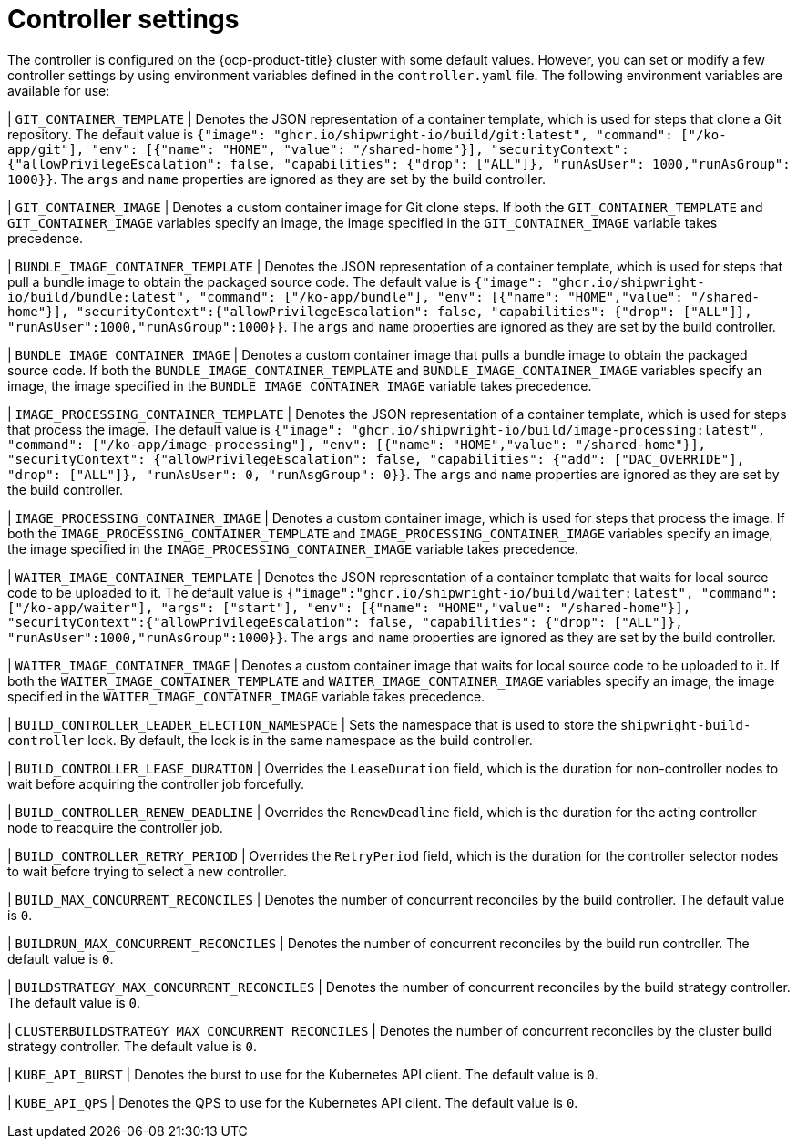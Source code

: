 // This module is included in the following assembly:
//
// * about/overview-openshift-builds.adoc

:_mod-docs-content-type: REFERENCE
[id="controller-settings_{context}"]
= Controller settings

The controller is configured on the {ocp-product-title} cluster with some default values. However, you can set or modify a few controller settings by using environment variables defined in the `controller.yaml` file.
The following environment variables are available for use:


| `GIT_CONTAINER_TEMPLATE` | Denotes the JSON representation of a container template, which is used for steps that clone a Git repository. The default value is `{"image": "ghcr.io/shipwright-io/build/git:latest", "command": ["/ko-app/git"], "env": [{"name": "HOME", "value": "/shared-home"}], "securityContext":{"allowPrivilegeEscalation": false, "capabilities": {"drop": ["ALL"]}, "runAsUser": 1000,"runAsGroup": 1000}}`. The `args` and `name` properties are ignored as they are set by the build controller.

| `GIT_CONTAINER_IMAGE` | Denotes a custom container image for Git clone steps. If both the `GIT_CONTAINER_TEMPLATE` and `GIT_CONTAINER_IMAGE` variables specify an image, the image specified in the `GIT_CONTAINER_IMAGE` variable takes precedence.

| `BUNDLE_IMAGE_CONTAINER_TEMPLATE` | Denotes the JSON representation of a container template, which is used for steps that pull a bundle image to obtain the packaged source code. The default value is `{"image": "ghcr.io/shipwright-io/build/bundle:latest", "command": ["/ko-app/bundle"], "env": [{"name": "HOME","value": "/shared-home"}], "securityContext":{"allowPrivilegeEscalation": false, "capabilities": {"drop": ["ALL"]}, "runAsUser":1000,"runAsGroup":1000}}`. The `args` and `name` properties are ignored as they are set by the build controller.

| `BUNDLE_IMAGE_CONTAINER_IMAGE` | Denotes a custom container image  that pulls a bundle image to obtain the packaged source code. If both the `BUNDLE_IMAGE_CONTAINER_TEMPLATE` and `BUNDLE_IMAGE_CONTAINER_IMAGE` variables specify an image, the image specified in the `BUNDLE_IMAGE_CONTAINER_IMAGE` variable takes precedence.

| `IMAGE_PROCESSING_CONTAINER_TEMPLATE` | Denotes the JSON representation of a container template, which is used for steps that process the image. The default value is `{"image": "ghcr.io/shipwright-io/build/image-processing:latest", "command": ["/ko-app/image-processing"], "env": [{"name": "HOME","value": "/shared-home"}], "securityContext": {"allowPrivilegeEscalation": false, "capabilities": {"add": ["DAC_OVERRIDE"], "drop": ["ALL"]}, "runAsUser": 0, "runAsgGroup": 0}}`. The `args` and `name` properties are ignored as they are set by the build controller.

| `IMAGE_PROCESSING_CONTAINER_IMAGE` | Denotes a custom container image, which is used for steps that process the image. If both the `IMAGE_PROCESSING_CONTAINER_TEMPLATE` and `IMAGE_PROCESSING_CONTAINER_IMAGE` variables specify an image, the image specified in the `IMAGE_PROCESSING_CONTAINER_IMAGE` variable takes precedence.

| `WAITER_IMAGE_CONTAINER_TEMPLATE` | Denotes the JSON representation of a container template that waits for local source code to be uploaded to it. The default value is `{"image":"ghcr.io/shipwright-io/build/waiter:latest", "command": ["/ko-app/waiter"], "args": ["start"], "env": [{"name": "HOME","value": "/shared-home"}], "securityContext":{"allowPrivilegeEscalation": false, "capabilities": {"drop": ["ALL"]}, "runAsUser":1000,"runAsGroup":1000}}`. The `args` and `name` properties are ignored as they are set by the build controller.

| `WAITER_IMAGE_CONTAINER_IMAGE` | Denotes a custom container image that waits for local source code to be uploaded to it. If both the `WAITER_IMAGE_CONTAINER_TEMPLATE` and `WAITER_IMAGE_CONTAINER_IMAGE` variables specify an image, the image specified in the `WAITER_IMAGE_CONTAINER_IMAGE` variable takes precedence.

| `BUILD_CONTROLLER_LEADER_ELECTION_NAMESPACE` | Sets the namespace that is used to store the `shipwright-build-controller` lock. By default, the lock is in the same namespace as the build controller.

| `BUILD_CONTROLLER_LEASE_DURATION` | Overrides the `LeaseDuration` field, which is the duration for non-controller nodes to wait before acquiring the controller job forcefully.

| `BUILD_CONTROLLER_RENEW_DEADLINE` | Overrides the `RenewDeadline` field, which is the duration for the acting controller node to reacquire the controller job.

| `BUILD_CONTROLLER_RETRY_PERIOD` | Overrides the `RetryPeriod` field, which is the duration for the controller selector nodes to wait before trying to select a new controller.

| `BUILD_MAX_CONCURRENT_RECONCILES` | Denotes the number of concurrent reconciles by the build controller. The default value is `0`.

| `BUILDRUN_MAX_CONCURRENT_RECONCILES` | Denotes the number of concurrent reconciles by the build run controller. The default value is `0`.

| `BUILDSTRATEGY_MAX_CONCURRENT_RECONCILES` | Denotes the number of concurrent reconciles by the build strategy controller. The default value is `0`.

| `CLUSTERBUILDSTRATEGY_MAX_CONCURRENT_RECONCILES` | Denotes the number of concurrent reconciles by the cluster build strategy controller. The default value is `0`.

| `KUBE_API_BURST` | Denotes the burst to use for the Kubernetes API client. The default value is `0`.

| `KUBE_API_QPS` | Denotes the QPS to use for the Kubernetes API client. The default value is `0`.

|===
